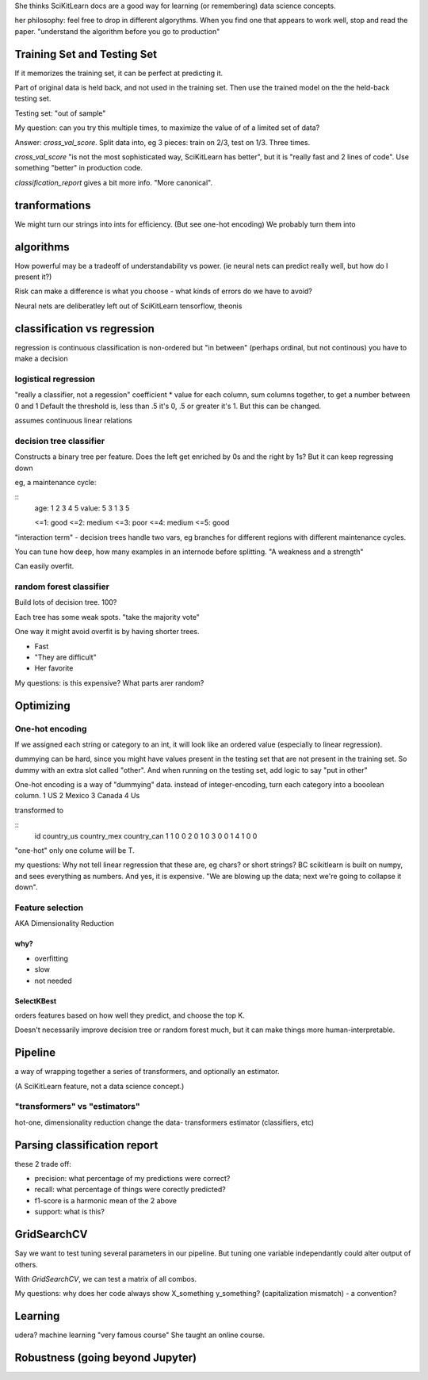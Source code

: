 She thinks SciKitLearn docs are a good way for learning (or remembering)
data science concepts.

her philosophy: feel free to drop in different algorythms. 
When you find one that appears to work well, stop and read the paper.
"understand the algorithm before you go to production"

Training Set and Testing Set
============================
If it memorizes the training set, it can be perfect at predicting it.

Part of original data is held back, and not used in the training set.
Then use the trained model on the the held-back testing set.

Testing set: "out of sample"

My question: can you try this multiple times,
to maximize the value of of a limited set of data?

Answer: `cross_val_score`. Split data into, eg 3 pieces: train on 2/3, test on 1/3.
Three times.

`cross_val_score` "is not the most sophisticated way, SciKitLearn has better", 
but it is "really fast and 2 lines of code".
Use something "better" in production code.

`classification_report` gives a bit more info. "More canonical".

tranformations
==============
We might turn our strings into ints for efficiency. (But see one-hot encoding)
We probably turn them into

algorithms
==========
How powerful may be a tradeoff of understandability vs power.
(ie neural nets can predict really well, but how do I present it?)

Risk can make a difference is what you choose -
what kinds of errors do we have to avoid?

Neural nets are deliberatley left out of SciKitLearn
tensorflow, theonis

classification vs regression
============================
regression is continuous 
classification is non-ordered
but "in between" (perhaps ordinal, but not continous) you have to make a decision

logistical regression
---------------------
"really a classifier, not a regession"
coefficient * value for each column, sum columns together, to get a number between 0 and 1
Default the threshold is, less than .5 it's 0, .5 or greater it's 1.
But this can be changed.

assumes continuous linear relations

decision tree classifier 
-------------------------
Constructs a binary tree per feature. 
Does the left get enriched by 0s and the right by 1s?
But it can keep regressing down

eg, a maintenance cycle:

:: 
    age:   1 2 3 4 5
    value: 5 3 1 3 5

    <=1: good
    <=2: medium
    <=3: poor
    <=4: medium
    <=5: good

"interaction term" - decision trees handle two vars,
eg branches for different regions with different maintenance cycles.

You can tune how deep, how many examples in an internode before splitting.
"A weakness and a strength"

Can easily overfit.

random forest classifier
------------------------
Build lots of decision tree. 100?

Each tree has some weak spots. "take the majority vote"

One way it might avoid overfit is by having shorter trees.

* Fast
* "They are difficult"
* Her favorite

My questions: is this expensive? What parts arer random?

Optimizing
==========

One-hot encoding
----------------
If we assigned each string or category to an int,
it will look like an ordered value (especially to linear regression).

dummying can be hard, since you might have values present in the testing
set that are not present in the training set.
So dummy with an extra slot called "other".
And when running on the testing set, add logic to say "put in other"

One-hot encoding is a way of "dummying" data. 
instead of integer-encoding, turn each category into a booolean column.
1 US
2 Mexico
3 Canada
4 Us

transformed to

::
    id country_us country_mex country_can
    1  1          0           0
    2  0          1           0
    3  0          0           1
    4  1          0           0

"one-hot" only one colume will be T.

my questions:
Why not tell linear regression that these are, eg chars? or short strings?
BC scikitlearn is built on numpy, and sees everything as numbers. 
And yes, it is expensive.
"We are blowing up the data; next we're going to collapse it down".

Feature selection
-----------------

AKA Dimensionality Reduction

why?
++++
* overfitting
* slow
* not needed

SelectKBest
+++++++++++

orders features based on how well they predict, and choose the top K.

Doesn't necessarily improve decision tree or random forest much,
but it can make things more human-interpretable.

Pipeline
=========

a way of wrapping together a series of transformers,
and optionally an estimator.

(A SciKitLearn feature, not a data science concept.)

"transformers" vs "estimators"
-------------------------------
hot-one, dimensionality reduction change the data- transformers
estimator (classifiers, etc)

Parsing classification report
=============================
these 2 trade off:

* precision: what percentage of my predictions were correct?
* recall: what percentage of things were corectly predicted?
* f1-score is a harmonic mean of the 2 above
* support: what is this?

GridSearchCV
============

Say we want to test tuning several parameters in our pipeline. 
But tuning one variable independantly could alter output of others.

With `GridSearchCV`, we can test a matrix of all combos.

My questions: why does her code always show X_something y_something? 
(capitalization mismatch) - a convention?

Learning
========
udera? machine learning "very famous course"
She taught an online course.

Robustness (going beyond Jupyter)
=================================
